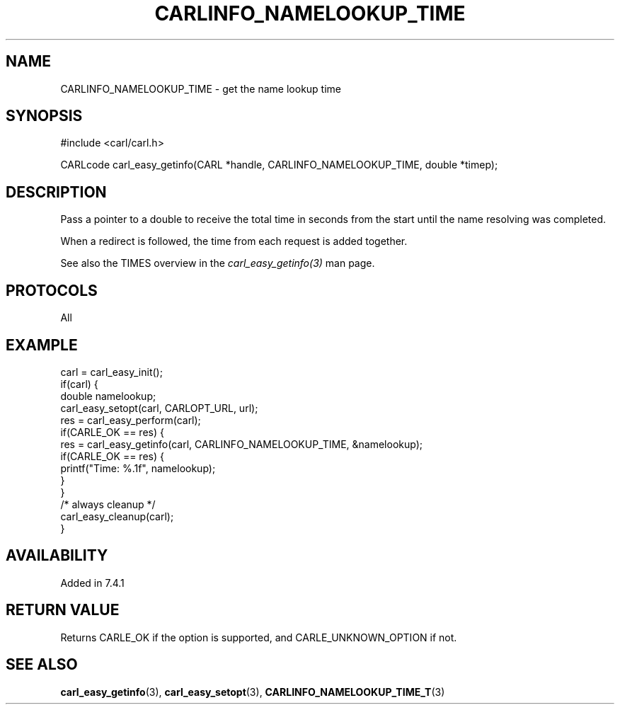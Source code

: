 .\" **************************************************************************
.\" *                                  _   _ ____  _
.\" *  Project                     ___| | | |  _ \| |
.\" *                             / __| | | | |_) | |
.\" *                            | (__| |_| |  _ <| |___
.\" *                             \___|\___/|_| \_\_____|
.\" *
.\" * Copyright (C) 1998 - 2019, Daniel Stenberg, <daniel@haxx.se>, et al.
.\" *
.\" * This software is licensed as described in the file COPYING, which
.\" * you should have received as part of this distribution. The terms
.\" * are also available at https://carl.se/docs/copyright.html.
.\" *
.\" * You may opt to use, copy, modify, merge, publish, distribute and/or sell
.\" * copies of the Software, and permit persons to whom the Software is
.\" * furnished to do so, under the terms of the COPYING file.
.\" *
.\" * This software is distributed on an "AS IS" basis, WITHOUT WARRANTY OF ANY
.\" * KIND, either express or implied.
.\" *
.\" **************************************************************************
.\"
.TH CARLINFO_NAMELOOKUP_TIME 3 "28 Aug 2015" "libcarl 7.44.0" "carl_easy_getinfo options"
.SH NAME
CARLINFO_NAMELOOKUP_TIME \- get the name lookup time
.SH SYNOPSIS
#include <carl/carl.h>

CARLcode carl_easy_getinfo(CARL *handle, CARLINFO_NAMELOOKUP_TIME, double *timep);
.SH DESCRIPTION
Pass a pointer to a double to receive the total time in seconds from the start
until the name resolving was completed.

When a redirect is followed, the time from each request is added together.

See also the TIMES overview in the \fIcarl_easy_getinfo(3)\fP man page.
.SH PROTOCOLS
All
.SH EXAMPLE
.nf
carl = carl_easy_init();
if(carl) {
  double namelookup;
  carl_easy_setopt(carl, CARLOPT_URL, url);
  res = carl_easy_perform(carl);
  if(CARLE_OK == res) {
    res = carl_easy_getinfo(carl, CARLINFO_NAMELOOKUP_TIME, &namelookup);
    if(CARLE_OK == res) {
      printf("Time: %.1f", namelookup);
    }
  }
  /* always cleanup */
  carl_easy_cleanup(carl);
}
.fi
.SH AVAILABILITY
Added in 7.4.1
.SH RETURN VALUE
Returns CARLE_OK if the option is supported, and CARLE_UNKNOWN_OPTION if not.
.SH "SEE ALSO"
.BR carl_easy_getinfo "(3), " carl_easy_setopt "(3), " CARLINFO_NAMELOOKUP_TIME_T "(3)"
